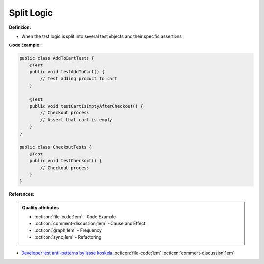 Split Logic
^^^^^
**Definition:**

* When the test logic is split into several test objects and their specific assertions


**Code Example:**

.. code-block:: java

    public class AddToCartTests {
        @Test
        public void testAddToCart() {
            // Test adding product to cart
        }
        
        @Test
        public void testCartIsEmptyAfterCheckout() {
            // Checkout process
            // Assert that cart is empty
        }
    }

    public class CheckoutTests {
        @Test
        public void testCheckout() {
            // Checkout process
        }
    }


**References:**

.. admonition:: Quality attributes

    * :octicon:`file-code;1em` -  Code Example
    * :octicon:`comment-discussion;1em` -  Cause and Effect
    * :octicon:`graph;1em` -  Frequency
    * :octicon:`sync;1em` -  Refactoring

* `Developer test anti-patterns by lasse koskela <https://www.youtube.com/watch?v=3Fa69eQ6XgM>`_ :octicon:`file-code;1em` :octicon:`comment-discussion;1em`
